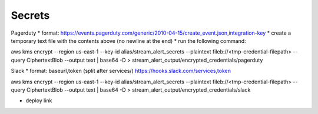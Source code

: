 Secrets
=======

Pagerduty
* format: https://events.pagerduty.com/generic/2010-04-15/create_event.json,integration-key
* create a temporary text file with the contents above (no newline at the end)
* run the following command:

aws kms encrypt \
--region us-east-1 \
--key-id alias/stream_alert_secrets \
--plaintext fileb://<tmp-credential-filepath> \
--query CiphertextBlob --output text | base64 -D > stream_alert_output/encrypted_credentials/pagerduty

Slack
* format: baseurl,token (split after services/)
https://hooks.slack.com/services,token

aws kms encrypt \
--region us-east-1 \
--key-id alias/stream_alert_secrets \
--plaintext fileb://<tmp-credential-filepath> \
--query CiphertextBlob --output text | base64 -D > stream_alert_output/encrypted_credentials/slack

* deploy link
